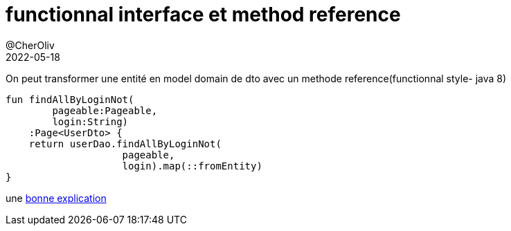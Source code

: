 = functionnal interface et method reference
@CherOliv
2022-05-18
:jbake-title: functionnal interface et method reference
:jbake-type: post
:jbake-tags: blog, ticket, functionnal interface, method reference
:jbake-status: published
:jbake-date: 2022-05-18
:summary: functionnal interface et method reference


On peut transformer une entité en model domain de dto avec un methode reference(functionnal style- java 8)
[source,kotlin]
----
fun findAllByLoginNot(
        pageable:Pageable,
        login:String)
    :Page<UserDto> {
    return userDao.findAllByLoginNot(
                    pageable, 
                    login).map(::fromEntity)
}
----

une https://stackoverflow.com/a/22245383/837404[bonne explication]
